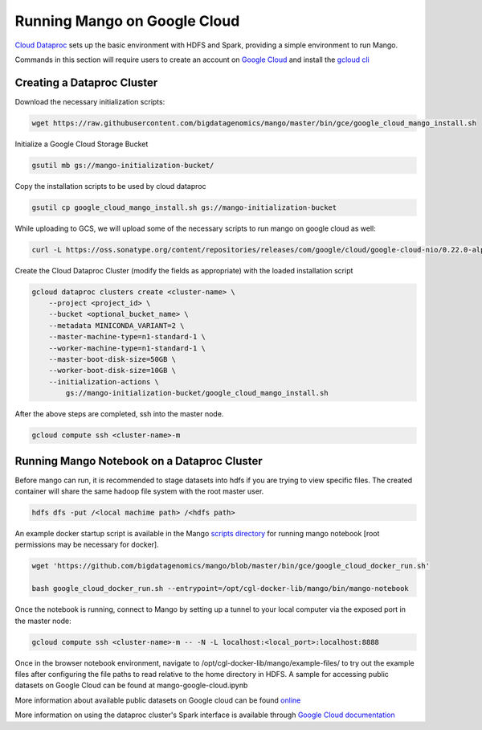 Running Mango on Google Cloud
=============================

`Cloud Dataproc <https://cloud.google.com/dataproc/>`__ sets up the basic environment with HDFS and Spark, providing a simple environment to run Mango.

Commands in this section will require users to create an account on `Google Cloud <https://cloud.google.com/>`__ and  install the `gcloud cli <https://cloud.google.com/sdk/gcloud/>`__

Creating a Dataproc Cluster
---------------------------
Download the necessary initialization scripts:

.. code:: bash

    wget https://raw.githubusercontent.com/bigdatagenomics/mango/master/bin/gce/google_cloud_mango_install.sh

Initialize a Google Cloud Storage Bucket

.. code:: bash

    gsutil mb gs://mango-initialization-bucket/

Copy the installation scripts to be used by cloud dataproc

.. code:: bash

    gsutil cp google_cloud_mango_install.sh gs://mango-initialization-bucket

While uploading to GCS, we will upload some of the necessary scripts to run mango on google cloud as well:

.. code:: bash

    curl -L https://oss.sonatype.org/content/repositories/releases/com/google/cloud/google-cloud-nio/0.22.0-alpha/google-cloud-nio-0.22.0-alpha-shaded.jar  | gsutil cp - gs://mango-initialization-bucket/google-cloud-nio-0.22.0-alpha-shaded.jar


Create the Cloud Dataproc Cluster (modify the fields as appropriate) with the loaded installation script

.. code:: bash

    gcloud dataproc clusters create <cluster-name> \
        --project <project_id> \
        --bucket <optional_bucket_name> \
        --metadata MINICONDA_VARIANT=2 \
        --master-machine-type=n1-standard-1 \
        --worker-machine-type=n1-standard-1 \
        --master-boot-disk-size=50GB \
        --worker-boot-disk-size=10GB \
        --initialization-actions \
            gs://mango-initialization-bucket/google_cloud_mango_install.sh


After the above steps are completed, ssh into the master node.

.. code:: bash
    
    gcloud compute ssh <cluster-name>-m

Running Mango Notebook on a Dataproc Cluster
--------------------------------------------

Before mango can run, it is recommended to stage datasets into hdfs if you are trying to view specific files. The created container will share the same hadoop file system with the root master user.

.. code:: bash

    hdfs dfs -put /<local machime path> /<hdfs path>

An example docker startup script is available in the Mango `scripts directory <https://github.com/bigdatagenomics/mango/blob/master/bin/gce/google_cloud_docker_run.sh>`__ for running mango notebook [root permissions may be necessary for docker].

.. code:: bash

    wget 'https://github.com/bigdatagenomics/mango/blob/master/bin/gce/google_cloud_docker_run.sh' 

    bash google_cloud_docker_run.sh --entrypoint=/opt/cgl-docker-lib/mango/bin/mango-notebook

Once the notebook is running, connect to Mango by setting up a tunnel to your local computer via the exposed port in the master node:

.. code:: bash
    
    gcloud compute ssh <cluster-name>-m -- -N -L localhost:<local_port>:localhost:8888

Once in the browser notebook environment, navigate to /opt/cgl-docker-lib/mango/example-files/ to try out the example files after configuring the file paths to read relative to the home directory in HDFS. A sample for accessing public datasets on Google Cloud can be found at mango-google-cloud.ipynb

More information about available public datasets on Google cloud can be found `online <https://cloud.google.com/genomics/v1/public-data>`__

More information on using the dataproc cluster's Spark interface is available through `Google Cloud documentation <https://cloud.google.com/dataproc/docs/concepts/accessing/cluster-web-interfaces>`__